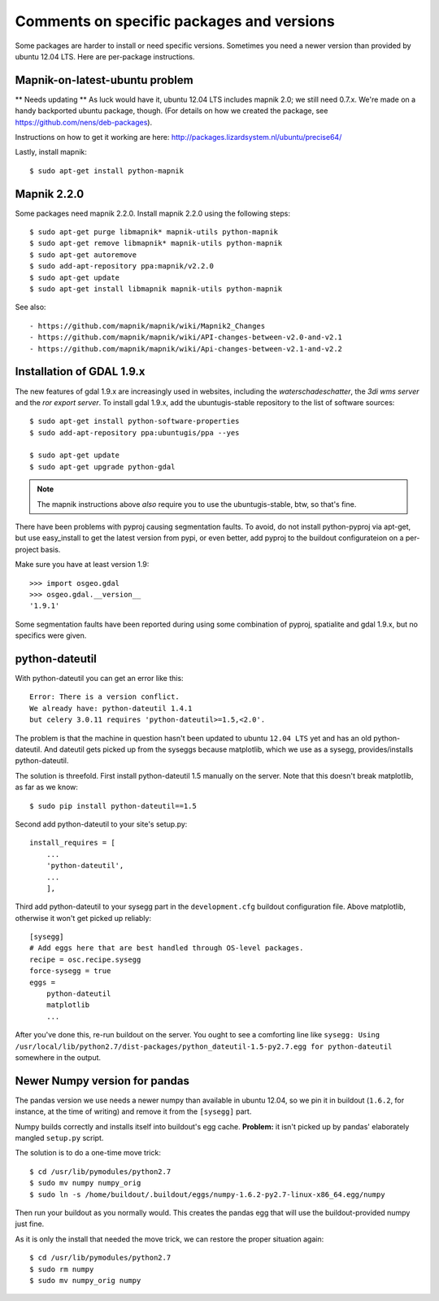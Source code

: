 Comments on specific packages and versions
==========================================

Some packages are harder to install or need specific versions. Sometimes you
need a newer version than provided by ubuntu 12.04 LTS. Here are per-package
instructions.


.. _sec_mapnik07:

Mapnik-on-latest-ubuntu problem
-------------------------------

** Needs updating **
As luck would have it, ubuntu 12.04 LTS includes mapnik 2.0; we still need
0.7.x. We're made on a handy backported ubuntu package, though. (For details
on how we created the package, see https://github.com/nens/deb-packages).

Instructions on how to get it working are here:
http://packages.lizardsystem.nl/ubuntu/precise64/

Lastly, install mapnik::

    $ sudo apt-get install python-mapnik


.. _sec_gdal19:


Mapnik 2.2.0
------------

Some packages need mapnik 2.2.0. Install mapnik 2.2.0 using the following
steps::

    $ sudo apt-get purge libmapnik* mapnik-utils python-mapnik
    $ sudo apt-get remove libmapnik* mapnik-utils python-mapnik
    $ sudo apt-get autoremove
    $ sudo add-apt-repository ppa:mapnik/v2.2.0
    $ sudo apt-get update
    $ sudo apt-get install libmapnik mapnik-utils python-mapnik

See also::

- https://github.com/mapnik/mapnik/wiki/Mapnik2_Changes
- https://github.com/mapnik/mapnik/wiki/API-changes-between-v2.0-and-v2.1
- https://github.com/mapnik/mapnik/wiki/Api-changes-between-v2.1-and-v2.2


Installation of GDAL 1.9.x
--------------------------

The new features of gdal 1.9.x are increasingly used in websites,
including the *waterschadeschatter*, the *3di wms server* and the
*ror export server*. To install gdal 1.9.x, add the ubuntugis-stable
repository to the list of software sources::

    $ sudo apt-get install python-software-properties
    $ sudo add-apt-repository ppa:ubuntugis/ppa --yes

    $ sudo apt-get update
    $ sudo apt-get upgrade python-gdal

.. note::

   The mapnik instructions above *also* require you to use the
   ubuntugis-stable, btw, so that's fine.

There have been problems with pyproj causing segmentation faults. To
avoid, do not install python-pyproj via apt-get, but use easy_install
to get the latest version from pypi, or even better, add pyproj to the
buildout configurateion on a per-project basis.

Make sure you have at least version 1.9::

    >>> import osgeo.gdal
    >>> osgeo.gdal.__version__
    '1.9.1'

Some segmentation faults have been reported during using some combination
of pyproj, spatialite and gdal 1.9.x, but no specifics were given.



python-dateutil
---------------

With python-dateutil you can get an error like this::

    Error: There is a version conflict.
    We already have: python-dateutil 1.4.1
    but celery 3.0.11 requires 'python-dateutil>=1.5,<2.0'.

The problem is that the machine in question hasn't been updated to ubuntu
``12.04 LTS`` yet and has an old python-dateutil. And dateutil gets picked up
from the syseggs because matplotlib, which we use as a sysegg,
provides/installs python-dateutil.

The solution is threefold. First install python-dateutil 1.5 manually on the
server. Note that this doesn't break matplotlib, as far as we know::

    $ sudo pip install python-dateutil==1.5

Second add python-dateutil to your site's setup.py::

    install_requires = [
        ...
        'python-dateutil',
        ...
        ],

Third add python-dateutil to your sysegg part in the ``development.cfg``
buildout configuration file. Above matplotlib, otherwise it won't get picked
up reliably::

    [sysegg]
    # Add eggs here that are best handled through OS-level packages.
    recipe = osc.recipe.sysegg
    force-sysegg = true
    eggs =
        python-dateutil
        matplotlib
        ...

After you've done this, re-run buildout on the server. You ought to see a
comforting line like ``sysegg: Using
/usr/local/lib/python2.7/dist-packages/python_dateutil-1.5-py2.7.egg for
python-dateutil`` somewhere in the output.


Newer Numpy version for pandas
------------------------------

The pandas version we use needs a newer numpy than available in ubuntu 12.04,
so we pin it in buildout (``1.6.2``, for instance, at the time of
writing) and remove it from the ``[sysegg]`` part.

Numpy builds correctly and installs itself into buildout's egg
cache. **Problem:** it isn't picked up by pandas' elaborately mangled
``setup.py`` script.

The solution is to do a one-time move trick::

    $ cd /usr/lib/pymodules/python2.7
    $ sudo mv numpy numpy_orig
    $ sudo ln -s /home/buildout/.buildout/eggs/numpy-1.6.2-py2.7-linux-x86_64.egg/numpy

Then run your buildout as you normally would. This creates the pandas egg that
will use the buildout-provided numpy just fine.

As it is only the install that needed the move trick, we can restore the
proper situation again::

    $ cd /usr/lib/pymodules/python2.7
    $ sudo rm numpy
    $ sudo mv numpy_orig numpy
